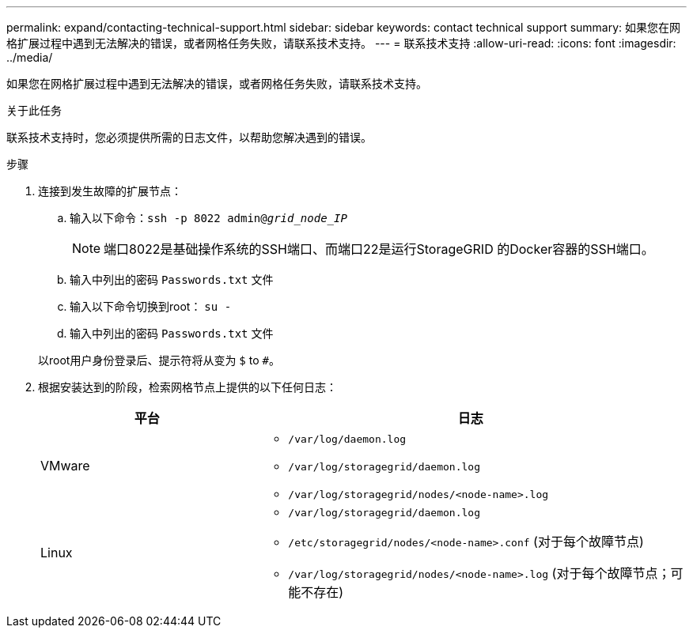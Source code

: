 ---
permalink: expand/contacting-technical-support.html 
sidebar: sidebar 
keywords: contact technical support 
summary: 如果您在网格扩展过程中遇到无法解决的错误，或者网格任务失败，请联系技术支持。 
---
= 联系技术支持
:allow-uri-read: 
:icons: font
:imagesdir: ../media/


[role="lead"]
如果您在网格扩展过程中遇到无法解决的错误，或者网格任务失败，请联系技术支持。

.关于此任务
联系技术支持时，您必须提供所需的日志文件，以帮助您解决遇到的错误。

.步骤
. 连接到发生故障的扩展节点：
+
.. 输入以下命令：``ssh -p 8022 admin@_grid_node_IP_``
+

NOTE: 端口8022是基础操作系统的SSH端口、而端口22是运行StorageGRID 的Docker容器的SSH端口。

.. 输入中列出的密码 `Passwords.txt` 文件
.. 输入以下命令切换到root： `su -`
.. 输入中列出的密码 `Passwords.txt` 文件


+
以root用户身份登录后、提示符将从变为 `$` to `#`。

. 根据安装达到的阶段，检索网格节点上提供的以下任何日志：
+
[cols="1a,2a"]
|===
| 平台 | 日志 


 a| 
VMware
 a| 
** `/var/log/daemon.log`
** `/var/log/storagegrid/daemon.log`
** `/var/log/storagegrid/nodes/<node-name>.log`




 a| 
Linux
 a| 
** `/var/log/storagegrid/daemon.log`
** `/etc/storagegrid/nodes/<node-name>.conf` (对于每个故障节点)
** `/var/log/storagegrid/nodes/<node-name>.log` (对于每个故障节点；可能不存在)


|===

